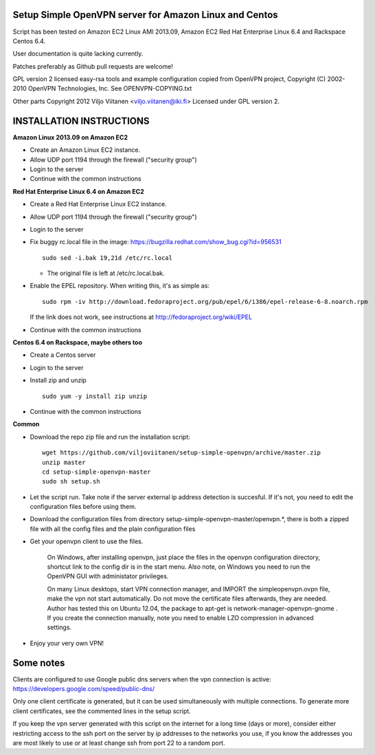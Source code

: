 Setup Simple OpenVPN server for Amazon Linux and Centos
=======================================================

Script has been tested on Amazon EC2 Linux AMI 2013.09,
Amazon EC2 Red Hat Enterprise Linux 6.4
and Rackspace Centos 6.4.

User documentation is quite lacking currently.

Patches preferably as Github pull requests are welcome!

GPL version 2 licensed easy-rsa tools and example configuration copied
from OpenVPN project, Copyright (C) 2002-2010 OpenVPN Technologies, Inc.
See OPENVPN-COPYING.txt

Other parts Copyright 2012 Viljo Viitanen <viljo.viitanen@iki.fi>
Licensed under GPL version 2. 

INSTALLATION INSTRUCTIONS
=========================

**Amazon Linux 2013.09 on Amazon EC2**

- Create an Amazon Linux EC2 instance.

- Allow UDP port 1194 through the firewall ("security group")

- Login to the server

- Continue with the common instructions

**Red Hat Enterprise Linux 6.4 on Amazon EC2**

- Create a Red Hat Enterprise Linux EC2 instance.

- Allow UDP port 1194 through the firewall ("security group")

- Login to the server

- Fix buggy rc.local file in the image: https://bugzilla.redhat.com/show_bug.cgi?id=956531 ::

    sudo sed -i.bak 19,21d /etc/rc.local
    
  - The original file is left at /etc/rc.local.bak.

- Enable the EPEL repository. When writing this, it's as simple as: ::

    sudo rpm -iv http://download.fedoraproject.org/pub/epel/6/i386/epel-release-6-8.noarch.rpm

  If the link does not work, see instructions at http://fedoraproject.org/wiki/EPEL

- Continue with the common instructions

**Centos 6.4 on Rackspace, maybe others too**

- Create a Centos server

- Login to the server

- Install zip and unzip ::

    sudo yum -y install zip unzip

- Continue with the common instructions

**Common**

- Download the repo zip file and run the installation script: ::

    wget https://github.com/viljoviitanen/setup-simple-openvpn/archive/master.zip
    unzip master
    cd setup-simple-openvpn-master
    sudo sh setup.sh

- Let the script run. Take note if the server external ip address
  detection is succesful. If it's not, you need to edit the
  configuration files before using them.

- Download the configuration files from directory setup-simple-openvpn-master/openvpn.*,
  there is both a zipped file with all the config files and
  the plain configuration files

- Get your openvpn client to use the files.

    On Windows, after installing openvpn, just place the files in the openvpn
    configuration directory, shortcut link to the config dir is in the start menu.
    Also note, on Windows you need to run the OpenVPN GUI with administator
    privileges.

    On many Linux desktops, start VPN connection manager, and IMPORT the
    simpleopenvpn.ovpn file, make the vpn not start automatically.
    Do not move the certificate files afterwards, they are needed.
    Author has tested this on Ubuntu 12.04, the package to apt-get is
    network-manager-openvpn-gnome . If you create the connection manually,
    note you need to enable LZO compression in advanced settings.

- Enjoy your very own VPN!

Some notes
==========

Clients are configured to use Google public dns servers when
the vpn connection is active: https://developers.google.com/speed/public-dns/

Only one client certificate is generated, but it can be used simultaneously
with multiple connections. To generate more client certificates, see the
commented lines in the setup script.

If you keep the vpn server generated with this script on the internet for a
long time (days or more), consider either restricting access to the ssh port on
the server by ip addresses to the networks you use, if you know the addresses
you are most likely to use or at least change ssh from port 22 to a random
port.
